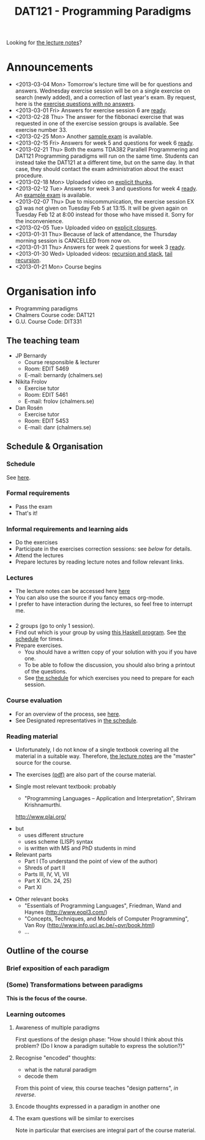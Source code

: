 #+TITLE: DAT121 - Programming Paradigms
#+EMAIL: bernardy@chalmers.se
#+STYLE: <link rel="stylesheet" type="text/css" href="pp.css" />

Looking for [[file:Lectures.org][the lecture notes]]?

* Announcements
- <2013-03-04 Mon> Tomorrow's lecture time will be for questions and
  answers. Wednesday exercise session will be on a single exercise on
  search (newly added), and a correction of last year's exam. By
  request, here is the [[file:OnlyQuestions.pdf][exercise questions with no answers]].
- <2013-03-01 Fri> Answers for exercise session 6 are [[file:All.pdf][ready]].
- <2013-02-28 Thu> The answer for the fibbonaci exercise that was
  requested in one of the exercise session groups is available. See
  exercise number 33.
- <2013-02-25 Mon> Another [[file:exam201208.pdf][sample exam]] is available.
- <2013-02-15 Fri> Answers for week 5 and questions for week 6
  [[file:All.pdf][ready]].
- <2013-02-21 Thu> Both the exams TDA382 Parallell Programmering and
  DAT121 Programming paradigms will run on the same time. Students can
  instead take the DAT121 at a different time, but on the same day. In
  that case, they should contact the exam administration about the
  exact procedure.
- <2013-02-18 Mon> Uploaded video on [[file:Thunks.mov][explicit thunks]].
- <2013-02-12 Tue> Answers for week 3 and questions for week 4
  [[file:All.pdf][ready]]. An [[file:exam201203.pdf][example exam]] is available.
- <2013-02-07 Thu> Due to miscommunication, the exercise session EX g3
  was not given on Tuesday Feb 5 at 13:15. It will be given again on
  Tuesday Feb 12 at 8:00 instead for those who have missed it. Sorry
  for the inconvenience.
- <2013-02-05 Tue> Uploaded video on [[file:Closure.mov][explicit closures]].
- <2013-01-31 Thu> Because of lack of attendance, the Thursday morning
  session is CANCELLED from now on.
- <2013-01-31 Thu> Answers for week 2 questions for week 3 [[file:All.pdf][ready]].
- <2013-01-30 Wed> Uploaded videos: [[file:factorial.mov][recursion and stack]], [[file:factorial-tail.mov][tail recursion]].
- <2013-01-21 Mon> Course begins
* Organisation info

- Programming paradigms
- Chalmers Course code: DAT121
- G.U. Course Code: DIT331

** The teaching team
+ JP Bernardy
  - Course responsible & lecturer
  - Room: EDIT 5469
  - E-mail: bernardy (chalmers.se)
+ Nikita Frolov
  - Exercise tutor
  - Room: EDIT 5461
  - E-mail: frolov (chalmers.se)
+ Dan Rosén
  - Exercise tutor
  - Room: EDIT 5453
  - E-mail: danr (chalmers.se)

** Schedule & Organisation
*** Schedule
See [[file:Schedule.org][here]].
*** Formal requirements
- Pass the exam
- That's it!
*** Informal requirements and learning aids
- Do the exercises
- Participate in the exercises correction sessions: see [[<<Exercises>>][below]] for details.
- Attend the lectures
- Prepare lectures by reading lecture notes and follow relevant links.
*** Lectures
- The lecture notes can be accessed here [[http://www.cse.chalmers.se/~bernardy/pp/Lectures.html][here]]
- You can also use the source if you fancy emacs org-mode.
- I prefer to have interaction during the lectures, so feel free to
  interrupt me.
*** <<Exercises>>
- 2 groups (go to only 1 session).
- Find out which is your group by using [[file:GroupAssignment.hs][this Haskell program]]. See [[file:Schedule.org::timetable][the schedule]] for times.
- Prepare exercises.
  + You should have a written copy of your solution with you if you
    have one.
  + To be able to follow the discussion, you should also bring a
    printout of the questions.
  + See [[file:Schedule.org::timetable][the schedule]] for which exercises you need to prepare for each
    session.
*** Course evaluation
- For an overview of the process, see [[http://www.chalmers.se/insidan/SV/utbildning-och-forskning/grundutbildning/undervisningsstod-for/kursutvarderingar][here]].
- See Designated representatives in [[file:Schedule.org][the schedule]].
*** Reading material
+ Unfortunately, I do not know of a single textbook covering all the
  material in a suitable way. Therefore, [[file:Lectures.org][the lecture notes]] are the "master"
  source for the course.
+ The exercises [[file:All.pdf][(pdf)]] are also part of the course material.
+ Single most relevant textbook: probably

  + "Programming Languages -- Application and Interpretation", Shriram Krishnamurthi.

  http://www.plai.org/
#  http://www.cs.brown.edu/~sk/Publications/Books/ProgLangs/2007-04-26/

  + but
    * uses different structure
    * uses scheme (LISP) syntax
    * is written with MS and PhD students in mind

  + Relevant parts
    * Part I (To understand the point of view of the author)
    * Shreds of part II
    * Parts III, IV, VI, VII
    * Part X (Ch. 24, 25)
    * Part XI

+ Other relevant books
  - "Essentials of Programming Languages", Friedman, Wand and Haynes (http://www.eopl3.com/)
  - "Concepts, Techniques, and Models of Computer Programming", Van Roy (http://www.info.ucl.ac.be/~pvr/book.html)
  - ...

** Outline of the course
*** Brief exposition of each paradigm
*** (Some) Transformations between paradigms
*This is the focus of the course.*
*** Learning outcomes
**** Awareness of multiple paradigms
First questions of the design phase: "How should I think about this
problem? (Do I know a paradigm suitable to express the solution?)"
**** Recognise "encoded" thoughts:
+ what is the natural paradigm
+ decode them

From this point of view, this course teaches "design patterns", /in reverse/.

**** Encode thoughts expressed in a paradigm in another one
**** The exam questions will be similar to exercises
Note in particular that exercises are integral part of the course material.







